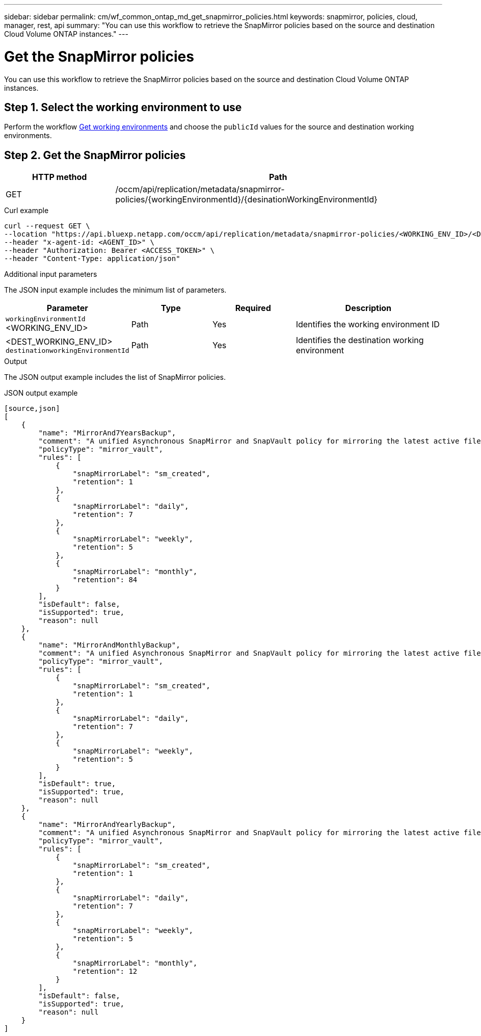 // uuid: 20063465-2689-5a44-9c88-7103340823d0
---
sidebar: sidebar
permalink: cm/wf_common_ontap_md_get_snapmirror_policies.html
keywords: snapmirror, policies, cloud, manager, rest, api
summary: "You can use this workflow to retrieve the SnapMirror policies based on the source and destination Cloud Volume ONTAP instances."
---

= Get the SnapMirror policies
:hardbreaks:
:nofooter:
:icons: font
:linkattrs:
:imagesdir: ./media/

[.lead]
You can use this workflow to retrieve the SnapMirror policies based on the source and destination Cloud Volume ONTAP instances.

== Step 1. Select the working environment to use

Perform the workflow link:wf_aws_cloud_get_wes.html[Get working environments] and choose the `publicId` values for the source and destination working environments.

== Step 2. Get the SnapMirror policies

[cols="25,75"*,options="header"]
|===
|HTTP method
|Path
|GET
|/occm/api/replication/metadata/snapmirror-policies/{workingEnvironmentId}/{desinationWorkingEnvironmentId}
|===

.Curl example
[source,curl]
curl --request GET \
--location "https://api.bluexp.netapp.com/occm/api/replication/metadata/snapmirror-policies/<WORKING_ENV_ID>/<DEST_WORKING_ENV_ID>" \
--header "x-agent-id: <AGENT_ID>" \
--header "Authorization: Bearer <ACCESS_TOKEN>" \
--header "Content-Type: application/json"

.Additional input parameters

The JSON input example includes the minimum list of parameters.


[cols="25,25, 25, 45"*,options="header"]
|===
|Parameter
|Type
|Required
|Description
|`workingEnvironmentId` <WORKING_ENV_ID> |Path |Yes |Identifies the working environment ID
|<DEST_WORKING_ENV_ID> `destinationworkingEnvironmentId`|Path |Yes |Identifies the destination working environment
|===



.Output

The JSON output example includes the list of SnapMirror policies.

.JSON output example
----
[source,json]
[
    {
        "name": "MirrorAnd7YearsBackup",
        "comment": "A unified Asynchronous SnapMirror and SnapVault policy for mirroring the latest active file system and daily and weekly and monthly Snapshot copies.",
        "policyType": "mirror_vault",
        "rules": [
            {
                "snapMirrorLabel": "sm_created",
                "retention": 1
            },
            {
                "snapMirrorLabel": "daily",
                "retention": 7
            },
            {
                "snapMirrorLabel": "weekly",
                "retention": 5
            },
            {
                "snapMirrorLabel": "monthly",
                "retention": 84
            }
        ],
        "isDefault": false,
        "isSupported": true,
        "reason": null
    },
    {
        "name": "MirrorAndMonthlyBackup",
        "comment": "A unified Asynchronous SnapMirror and SnapVault policy for mirroring the latest active file system and daily and weekly Snapshot copies.",
        "policyType": "mirror_vault",
        "rules": [
            {
                "snapMirrorLabel": "sm_created",
                "retention": 1
            },
            {
                "snapMirrorLabel": "daily",
                "retention": 7
            },
            {
                "snapMirrorLabel": "weekly",
                "retention": 5
            }
        ],
        "isDefault": true,
        "isSupported": true,
        "reason": null
    },
    {
        "name": "MirrorAndYearlyBackup",
        "comment": "A unified Asynchronous SnapMirror and SnapVault policy for mirroring the latest active file system and daily and weekly and monthly Snapshot copies.",
        "policyType": "mirror_vault",
        "rules": [
            {
                "snapMirrorLabel": "sm_created",
                "retention": 1
            },
            {
                "snapMirrorLabel": "daily",
                "retention": 7
            },
            {
                "snapMirrorLabel": "weekly",
                "retention": 5
            },
            {
                "snapMirrorLabel": "monthly",
                "retention": 12
            }
        ],
        "isDefault": false,
        "isSupported": true,
        "reason": null
    }
]
----
